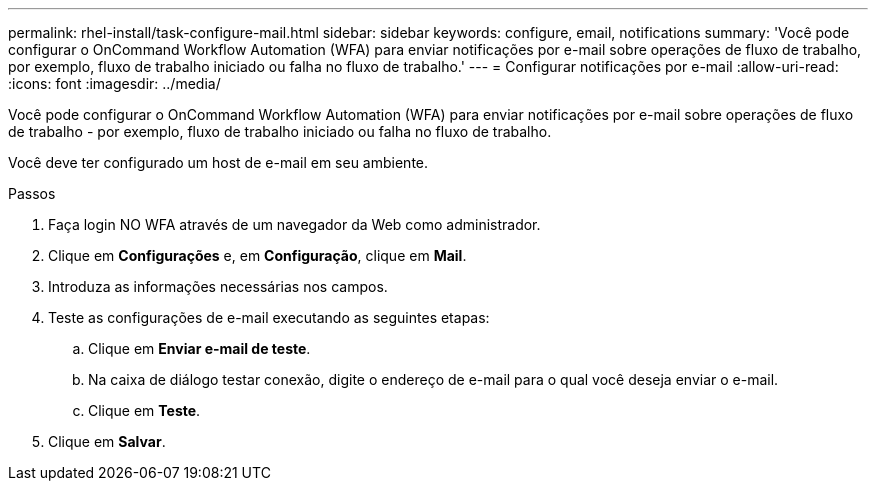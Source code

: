 ---
permalink: rhel-install/task-configure-mail.html 
sidebar: sidebar 
keywords: configure, email, notifications 
summary: 'Você pode configurar o OnCommand Workflow Automation (WFA) para enviar notificações por e-mail sobre operações de fluxo de trabalho, por exemplo, fluxo de trabalho iniciado ou falha no fluxo de trabalho.' 
---
= Configurar notificações por e-mail
:allow-uri-read: 
:icons: font
:imagesdir: ../media/


[role="lead"]
Você pode configurar o OnCommand Workflow Automation (WFA) para enviar notificações por e-mail sobre operações de fluxo de trabalho - por exemplo, fluxo de trabalho iniciado ou falha no fluxo de trabalho.

Você deve ter configurado um host de e-mail em seu ambiente.

.Passos
. Faça login NO WFA através de um navegador da Web como administrador.
. Clique em *Configurações* e, em *Configuração*, clique em *Mail*.
. Introduza as informações necessárias nos campos.
. Teste as configurações de e-mail executando as seguintes etapas:
+
.. Clique em *Enviar e-mail de teste*.
.. Na caixa de diálogo testar conexão, digite o endereço de e-mail para o qual você deseja enviar o e-mail.
.. Clique em *Teste*.


. Clique em *Salvar*.

